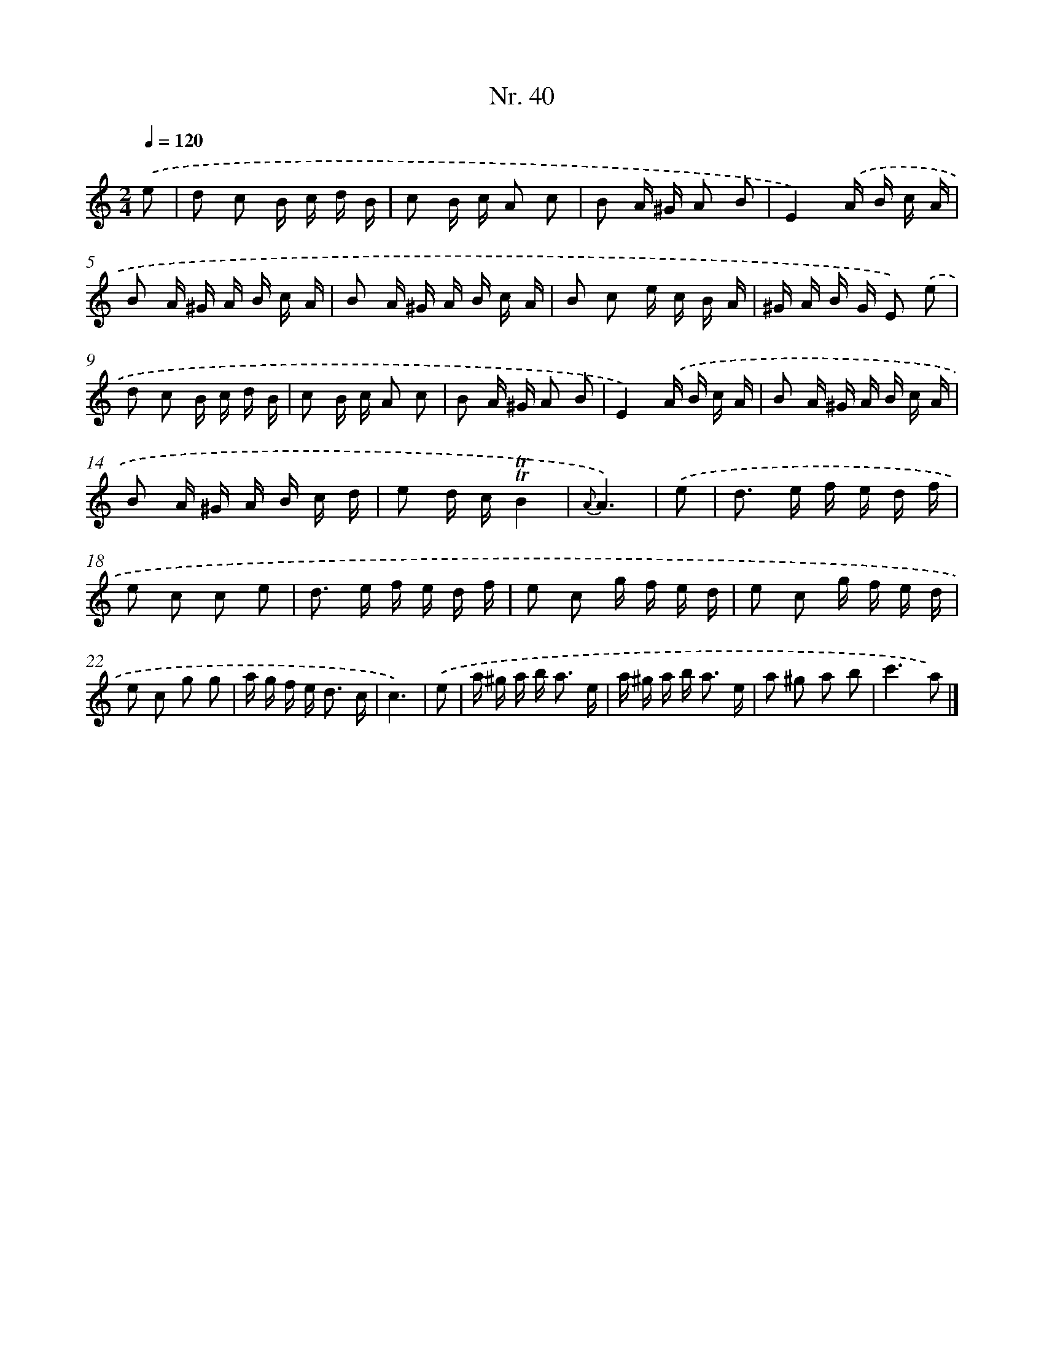 X: 12946
T: Nr. 40
%%abc-version 2.0
%%abcx-abcm2ps-target-version 5.9.1 (29 Sep 2008)
%%abc-creator hum2abc beta
%%abcx-conversion-date 2018/11/01 14:37:29
%%humdrum-veritas 1290925694
%%humdrum-veritas-data 1046960551
%%continueall 1
%%barnumbers 0
L: 1/16
M: 2/4
Q: 1/4=120
K: C clef=treble
.('e2 [I:setbarnb 1]|
d2 c2 B c d B |
c2 B c A2 c2 |
B2 A ^G A2 B2 |
E4).('A B c A |
B2 A ^G A B c A |
B2 A ^G A B c A |
B2 c2 e c B A |
^G A B G E2) .('e2 |
d2 c2 B c d B |
c2 B c A2 c2 |
B2 A ^G A2 B2 |
E4).('A B c A |
B2 A ^G A B c A |
B2 A ^G A B c d |
e2 d c!trill!!trill!B4 |
{A}A6) |
.('e2 [I:setbarnb 17]|
d2> e2 f e d f |
e2 c2 c2 e2 |
d2> e2 f e d f |
e2 c2 g f e d |
e2 c2 g f e d |
e2 c2 g2 g2 |
a g f e2< d2 c |
c6) |
.('e2 [I:setbarnb 25]|
a ^g a b2< a2 e |
a ^g a b2< a2 e |
a2 ^g2 a2 b2 |
c'6a2) |]
